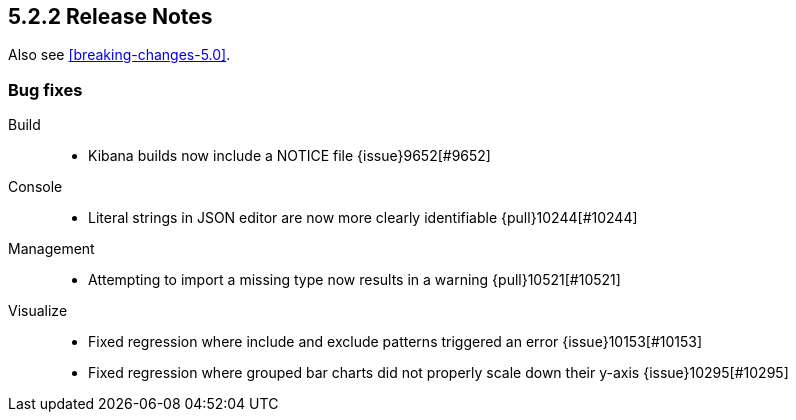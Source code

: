[[release-notes-5.2.2]]
== 5.2.2 Release Notes

Also see <<breaking-changes-5.0>>.

[float]
[[bug-5.2.2]]
=== Bug fixes
Build::
* Kibana builds now include a NOTICE file {issue}9652[#9652]
Console::
* Literal strings in JSON editor are now more clearly identifiable {pull}10244[#10244]
Management::
* Attempting to import a missing type now results in a warning {pull}10521[#10521]
Visualize::
* Fixed regression where include and exclude patterns triggered an error {issue}10153[#10153]
* Fixed regression where grouped bar charts did not properly scale down their y-axis {issue}10295[#10295]
